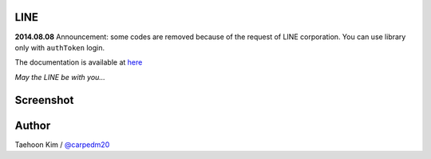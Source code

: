 LINE
----

**2014.08.08** Announcement: some codes are removed because of the
request of LINE corporation. You can use library only with ``authToken``
login.

The documentation is available at
`here <http://carpedm20.github.io/line/>`_

*May the LINE be with you...*

Screenshot
----------

.. figure:: http://3.bp.blogspot.com/-FX3ONLEKBBY/U9xJD8JkJbI/AAAAAAAAF2Q/1E7VXOkvYAI/s1600/%E1%84%89%E1%85%B3%E1%84%8F%E1%85%B3%E1%84%85%E1%85%B5%E1%86%AB%E1%84%89%E1%85%A3%E1%86%BA+2014-08-02+%E1%84%8B%E1%85%A9%E1%84%8C%E1%85%A5%E1%86%AB+10.47.15.png
   :align: center
   :alt: alt\_tag

Author
------

Taehoon Kim / `@carpedm20 <http://carpedm20.github.io/about/>`_

.. |PyPi version| image:: https://badge.fury.io/py/line.png
.. |PyPi downloads| image:: https://pypip.in/d/line/badge.png
